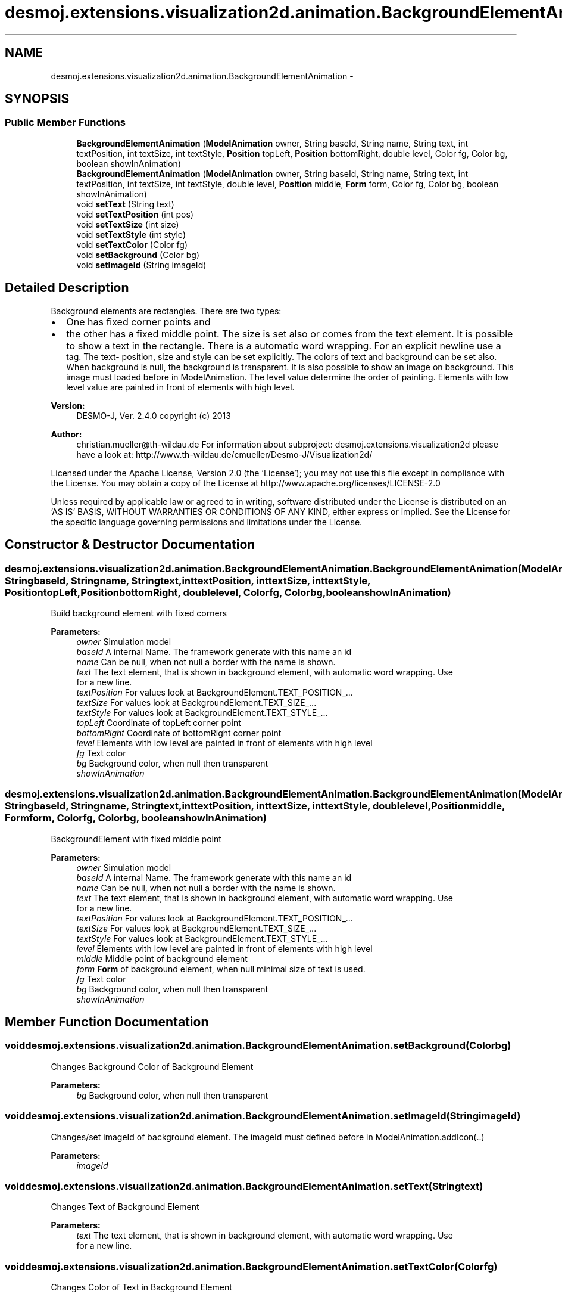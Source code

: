 .TH "desmoj.extensions.visualization2d.animation.BackgroundElementAnimation" 3 "Wed Dec 4 2013" "Version 1.0" "Desmo-J" \" -*- nroff -*-
.ad l
.nh
.SH NAME
desmoj.extensions.visualization2d.animation.BackgroundElementAnimation \- 
.SH SYNOPSIS
.br
.PP
.SS "Public Member Functions"

.in +1c
.ti -1c
.RI "\fBBackgroundElementAnimation\fP (\fBModelAnimation\fP owner, String baseId, String name, String text, int textPosition, int textSize, int textStyle, \fBPosition\fP topLeft, \fBPosition\fP bottomRight, double level, Color fg, Color bg, boolean showInAnimation)"
.br
.ti -1c
.RI "\fBBackgroundElementAnimation\fP (\fBModelAnimation\fP owner, String baseId, String name, String text, int textPosition, int textSize, int textStyle, double level, \fBPosition\fP middle, \fBForm\fP form, Color fg, Color bg, boolean showInAnimation)"
.br
.ti -1c
.RI "void \fBsetText\fP (String text)"
.br
.ti -1c
.RI "void \fBsetTextPosition\fP (int pos)"
.br
.ti -1c
.RI "void \fBsetTextSize\fP (int size)"
.br
.ti -1c
.RI "void \fBsetTextStyle\fP (int style)"
.br
.ti -1c
.RI "void \fBsetTextColor\fP (Color fg)"
.br
.ti -1c
.RI "void \fBsetBackground\fP (Color bg)"
.br
.ti -1c
.RI "void \fBsetImageId\fP (String imageId)"
.br
.in -1c
.SH "Detailed Description"
.PP 
Background elements are rectangles\&. There are two types:
.IP "\(bu" 2
One has fixed corner points and
.IP "\(bu" 2
the other has a fixed middle point\&. The size is set also or comes from the text element\&. It is possible to show a text in the rectangle\&. There is a automatic word wrapping\&. For an explicit newline use a 
.br
 tag\&. The text- position, size and style can be set explicitly\&. The colors of text and background can be set also\&. When background is null, the background is transparent\&. It is also possible to show an image on background\&. This image must loaded before in ModelAnimation\&. The level value determine the order of painting\&. Elements with low level value are painted in front of elements with high level\&.
.PP
.PP
\fBVersion:\fP
.RS 4
DESMO-J, Ver\&. 2\&.4\&.0 copyright (c) 2013 
.RE
.PP
\fBAuthor:\fP
.RS 4
christian.mueller@th-wildau.de For information about subproject: desmoj\&.extensions\&.visualization2d please have a look at: http://www.th-wildau.de/cmueller/Desmo-J/Visualization2d/
.RE
.PP
Licensed under the Apache License, Version 2\&.0 (the 'License'); you may not use this file except in compliance with the License\&. You may obtain a copy of the License at http://www.apache.org/licenses/LICENSE-2.0
.PP
Unless required by applicable law or agreed to in writing, software distributed under the License is distributed on an 'AS IS' BASIS, WITHOUT WARRANTIES OR CONDITIONS OF ANY KIND, either express or implied\&. See the License for the specific language governing permissions and limitations under the License\&. 
.SH "Constructor & Destructor Documentation"
.PP 
.SS "desmoj\&.extensions\&.visualization2d\&.animation\&.BackgroundElementAnimation\&.BackgroundElementAnimation (\fBModelAnimation\fPowner, StringbaseId, Stringname, Stringtext, inttextPosition, inttextSize, inttextStyle, \fBPosition\fPtopLeft, \fBPosition\fPbottomRight, doublelevel, Colorfg, Colorbg, booleanshowInAnimation)"
Build background element with fixed corners 
.PP
\fBParameters:\fP
.RS 4
\fIowner\fP Simulation model 
.br
\fIbaseId\fP A internal Name\&. The framework generate with this name an id 
.br
\fIname\fP Can be null, when not null a border with the name is shown\&. 
.br
\fItext\fP The text element, that is shown in background element, with automatic word wrapping\&. Use 
.br
 for a new line\&. 
.br
\fItextPosition\fP For values look at BackgroundElement\&.TEXT_POSITION_\&.\&.\&. 
.br
\fItextSize\fP For values look at BackgroundElement\&.TEXT_SIZE_\&.\&.\&. 
.br
\fItextStyle\fP For values look at BackgroundElement\&.TEXT_STYLE_\&.\&.\&. 
.br
\fItopLeft\fP Coordinate of topLeft corner point 
.br
\fIbottomRight\fP Coordinate of bottomRight corner point 
.br
\fIlevel\fP Elements with low level are painted in front of elements with high level 
.br
\fIfg\fP Text color 
.br
\fIbg\fP Background color, when null then transparent 
.br
\fIshowInAnimation\fP 
.RE
.PP

.SS "desmoj\&.extensions\&.visualization2d\&.animation\&.BackgroundElementAnimation\&.BackgroundElementAnimation (\fBModelAnimation\fPowner, StringbaseId, Stringname, Stringtext, inttextPosition, inttextSize, inttextStyle, doublelevel, \fBPosition\fPmiddle, \fBForm\fPform, Colorfg, Colorbg, booleanshowInAnimation)"
BackgroundElement with fixed middle point 
.PP
\fBParameters:\fP
.RS 4
\fIowner\fP Simulation model 
.br
\fIbaseId\fP A internal Name\&. The framework generate with this name an id 
.br
\fIname\fP Can be null, when not null a border with the name is shown\&. 
.br
\fItext\fP The text element, that is shown in background element, with automatic word wrapping\&. Use 
.br
 for a new line\&. 
.br
\fItextPosition\fP For values look at BackgroundElement\&.TEXT_POSITION_\&.\&.\&. 
.br
\fItextSize\fP For values look at BackgroundElement\&.TEXT_SIZE_\&.\&.\&. 
.br
\fItextStyle\fP For values look at BackgroundElement\&.TEXT_STYLE_\&.\&.\&. 
.br
\fIlevel\fP Elements with low level are painted in front of elements with high level 
.br
\fImiddle\fP Middle point of background element 
.br
\fIform\fP \fBForm\fP of background element, when null minimal size of text is used\&. 
.br
\fIfg\fP Text color 
.br
\fIbg\fP Background color, when null then transparent 
.br
\fIshowInAnimation\fP 
.RE
.PP

.SH "Member Function Documentation"
.PP 
.SS "void desmoj\&.extensions\&.visualization2d\&.animation\&.BackgroundElementAnimation\&.setBackground (Colorbg)"
Changes Background Color of Background Element 
.PP
\fBParameters:\fP
.RS 4
\fIbg\fP Background color, when null then transparent 
.RE
.PP

.SS "void desmoj\&.extensions\&.visualization2d\&.animation\&.BackgroundElementAnimation\&.setImageId (StringimageId)"
Changes/set imageId of background element\&. The imageId must defined before in ModelAnimation\&.addIcon(\&.\&.) 
.PP
\fBParameters:\fP
.RS 4
\fIimageId\fP 
.RE
.PP

.SS "void desmoj\&.extensions\&.visualization2d\&.animation\&.BackgroundElementAnimation\&.setText (Stringtext)"
Changes Text of Background Element 
.PP
\fBParameters:\fP
.RS 4
\fItext\fP The text element, that is shown in background element, with automatic word wrapping\&. Use 
.br
 for a new line\&. 
.RE
.PP

.SS "void desmoj\&.extensions\&.visualization2d\&.animation\&.BackgroundElementAnimation\&.setTextColor (Colorfg)"
Changes Color of Text in Background Element 
.PP
\fBParameters:\fP
.RS 4
\fIfg\fP Text color 
.RE
.PP

.SS "void desmoj\&.extensions\&.visualization2d\&.animation\&.BackgroundElementAnimation\&.setTextPosition (intpos)"
Changes \fBPosition\fP of Text in Background Element 
.PP
\fBParameters:\fP
.RS 4
\fIpos\fP For values look at BackgroundElement\&.TEXT_POSITION_\&.\&.\&. 
.RE
.PP

.SS "void desmoj\&.extensions\&.visualization2d\&.animation\&.BackgroundElementAnimation\&.setTextSize (intsize)"
Changes Size of Text in Background Element 
.PP
\fBParameters:\fP
.RS 4
\fIsize\fP For values look at BackgroundElement\&.TEXT_SIZE_\&.\&.\&. 
.RE
.PP

.SS "void desmoj\&.extensions\&.visualization2d\&.animation\&.BackgroundElementAnimation\&.setTextStyle (intstyle)"
Changes Style of Text in Background Element 
.PP
\fBParameters:\fP
.RS 4
\fIstyle\fP For values look at BackgroundElement\&.TEXT_STYLE_\&.\&.\&. 
.RE
.PP


.SH "Author"
.PP 
Generated automatically by Doxygen for Desmo-J from the source code\&.
